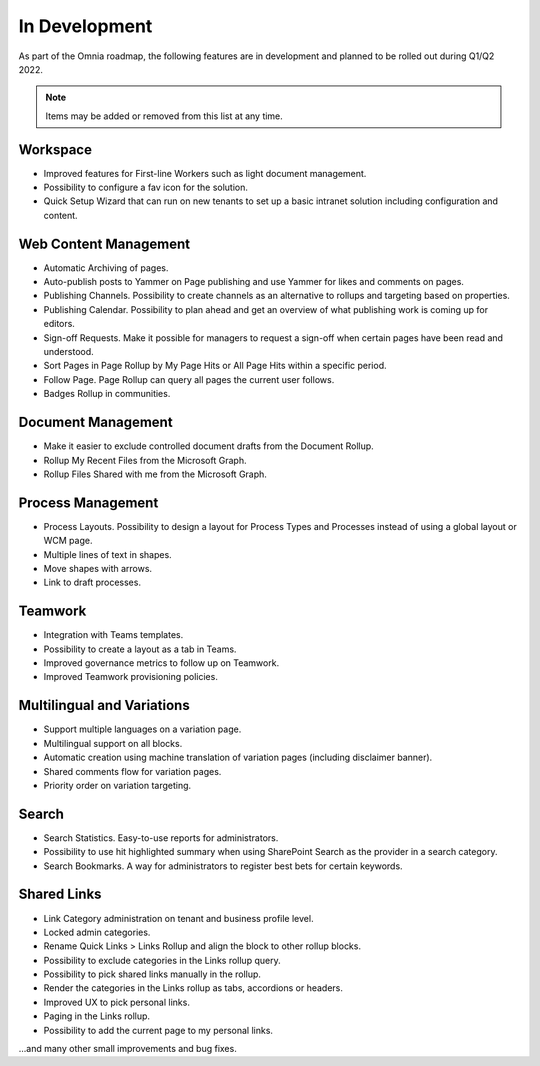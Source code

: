 In Development
===========================================

As part of the Omnia roadmap, the following features are in development and planned to be rolled out during Q1/Q2 2022.

.. note:: Items may be added or removed from this list at any time.

Workspace
--------------------------------------------

* Improved features for First-line Workers such as light document management.
* Possibility to configure a fav icon for the solution.
* Quick Setup Wizard that can run on new tenants to set up a basic intranet solution including configuration and content.

Web Content Management
--------------------------------------------

* Automatic Archiving of pages.
* Auto-publish posts to Yammer on Page publishing and use Yammer for likes and comments on pages.
* Publishing Channels. Possibility to create channels as an alternative to rollups and targeting based on properties.
* Publishing Calendar. Possibility to plan ahead and get an overview of what publishing work is coming up for editors.
* Sign-off Requests. Make it possible for managers to request a sign-off when certain pages have been read and understood.
* Sort Pages in Page Rollup by My Page Hits or All Page Hits within a specific period.
* Follow Page. Page Rollup can query all pages the current user follows.
* Badges Rollup in communities.

Document Management
---------------------------------------------

* Make it easier to exclude controlled document drafts from the Document Rollup.
* Rollup My Recent Files from the Microsoft Graph.
* Rollup Files Shared with me from the Microsoft Graph.

Process Management
---------------------------------------------

* Process Layouts. Possibility to design a layout for Process Types and Processes instead of using a global layout or WCM page.
* Multiple lines of text in shapes.
* Move shapes with arrows.
* Link to draft processes.

Teamwork
---------------------------------------------

* Integration with Teams templates.
* Possibility to create a layout as a tab in Teams.
* Improved governance metrics to follow up on Teamwork.
* Improved Teamwork provisioning policies.


Multilingual and Variations
--------------------------------------------

* Support multiple languages on a variation page.
* Multilingual support on all blocks.
* Automatic creation using machine translation of variation pages (including disclaimer banner).
* Shared comments flow for variation pages.
* Priority order on variation targeting.

Search
--------------------------------------------

* Search Statistics. Easy-to-use reports for administrators.
* Possibility to use hit highlighted summary when using SharePoint Search as the provider in a search category.
* Search Bookmarks. A way for administrators to register best bets for certain keywords.

Shared Links
--------------------------------------------

* Link Category administration on tenant and business profile level.
* Locked admin categories.
* Rename Quick Links > Links Rollup and align the block to other rollup blocks.
* Possibility to exclude categories in the Links rollup query.
* Possibility to pick shared links manually in the rollup.
* Render the categories in the Links rollup as tabs, accordions or headers.
* Improved UX to pick personal links.
* Paging in the Links rollup.
* Possibility to add the current page to my personal links.

...and many other small improvements and bug fixes.
